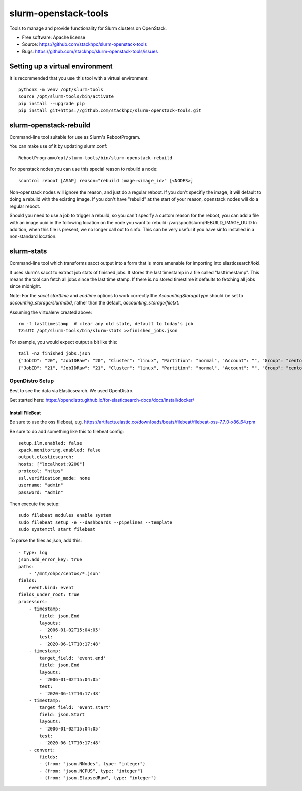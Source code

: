 ===============================
slurm-openstack-tools
===============================

.. image:: https://travis-ci.com/stackhpc/slurm-openstack-tools.svg?branch=master
    :target: https://travis-ci.com/stackhpc/slurm-openstack-tools

Tools to manage and provide functionality for Slurm clusters on OpenStack.

* Free software: Apache license
* Source: https://github.com/stackhpc/slurm-openstack-tools
* Bugs: https://github.com/stackhpc/slurm-openstack-tools/issues


Setting up a virtual environment
^^^^^^^^^^^^^^^^^^^^^^^^^^^^^^^^

It is recommended that you use this tool with a virtual environment::

    python3 -m venv /opt/slurm-tools
    source /opt/slurm-tools/bin/activate
    pip install --upgrade pip
    pip install git+https://github.com/stackhpc/slurm-openstack-tools.git


slurm-openstack-rebuild
^^^^^^^^^^^^^^^^^^^^^^^

Command-line tool suitable for use as Slurm's RebootProgram.

You can make use of it by updating slurm.conf::

    RebootProgram=/opt/slurm-tools/bin/slurm-openstack-rebuild

For openstack nodes you can use this special reason to rebuild a node::

    scontrol reboot [ASAP] reason="rebuild image:<image_id>" [<NODES>]

Non-openstack nodes will ignore the reason, and just do a regular reboot.
If you don't specifiy the image, it will default to doing a rebuild with
the existing image. If you don't have "rebuild" at the start of your
reason, openstack nodes will do a regular reboot.

Should you need to use a job to trigger a rebuild,
so you can't specify a custom reason for the reboot,
you can add a file with an image uuid in the following location
on the node you want to rebuild: /var/spool/slurm/REBUILD_IMAGE_UUID
In addition, when this file is present, we no longer call out
to sinfo. This can be very useful if you have sinfo installed
in a non-standard location.

slurm-stats
^^^^^^^^^^^

Command-line tool which transforms sacct output into a form that is more
amenable for importing into elasticsearch/loki.

It uses slurm's sacct to extract job stats of finished jobs. It stores the
last timestamp in a file called "lasttimestamp". This means the tool can fetch all
jobs since the last time stamp. If there is no stored timestime it defaults to
fetching all jobs since midnight.

Note: For the `sacct` `starttime` and `endtime` options to work correctly the
`AccountingStorageType` should be set to `accounting_storage/slurmdbd`, rather
than the default, `accounting_storage/filetxt`.

Assuming the virtualenv created above::

    rm -f lasttimestamp  # clear any old state, default to today's job
    TZ=UTC /opt/slurm-tools/bin/slurm-stats >>finished_jobs.json

For example, you would expect output a bit like this::

    tail -n2 finished_jobs.json
    {"JobID": "20", "JobIDRaw": "20", "Cluster": "linux", "Partition": "normal", "Account": "", "Group": "centos", "GID": 1000, "User": "centos", "UID": 1000, "Submit": "2020-06-23T12:43:17", "Eligible": "2020-06-23T12:43:17", "Start": "2020-06-23T12:43:21", "End": "2020-06-23T12:43:23", "Elapsed": "00:00:02", "ExitCode": "1:0", "State": "FAILED", "NNodes": 1, "NCPUS": 1, "ReqCPUS": 1, "ReqMem": "500Mc", "ReqGRES": "", "ReqTRES": "bb/datawarp=2800G,billing=1,cpu=1,mem=500M,node=1", "Timelimit": "5-00:00:00", "NodeList": "c1", "JobName": "use-perjob.sh", "AllNodes": ["c1"]}
    {"JobID": "21", "JobIDRaw": "21", "Cluster": "linux", "Partition": "normal", "Account": "", "Group": "centos", "GID": 1000, "User": "centos", "UID": 1000, "Submit": "2020-06-23T12:45:30", "Eligible": "2020-06-23T12:45:30", "Start": "2020-06-23T12:45:33", "End": "2020-06-23T12:45:35", "Elapsed": "00:00:02", "ExitCode": "1:0", "State": "FAILED", "NNodes": 1, "NCPUS": 1, "ReqCPUS": 1, "ReqMem": "500Mc", "ReqGRES": "", "ReqTRES": "bb/datawarp=2800G,billing=1,cpu=1,mem=500M,node=1", "Timelimit": "5-00:00:00", "NodeList": "c1", "JobName": "use-perjob.sh", "AllNodes": ["c1"]}

OpenDistro Setup
~~~~~~~~~~~~~~~~

Best to see the data via Elasticsearch. We used OpenDistro.

Get started here: https://opendistro.github.io/for-elasticsearch-docs/docs/install/docker/

Install FileBeat
----------------

Be sure to use the oss filebeat, e.g. https://artifacts.elastic.co/downloads/beats/filebeat/filebeat-oss-7.7.0-x86_64.rpm

Be sure to do add something like this to filebeat config::

    setup.ilm.enabled: false
    xpack.monitoring.enabled: false
    output.elasticsearch:
    hosts: ["localhost:9200"]
    protocol: "https"
    ssl.verification_mode: none
    username: "admin"
    password: "admin"

Then execute the setup::

    sudo filebeat modules enable system
    sudo filebeat setup -e --dashboards --pipelines --template
    sudo systemctl start filebeat

To parse the files as json, add this::

    - type: log
    json.add_error_key: true
    paths:
        - '/mnt/ohpc/centos/*.json'
    fields:
        event.kind: event
    fields_under_root: true
    processors:
        - timestamp:
            field: json.End
            layouts:
            - '2006-01-02T15:04:05'
            test:
            - '2020-06-17T10:17:48'
        - timestamp:
            target_field: 'event.end'
            field: json.End
            layouts:
            - '2006-01-02T15:04:05'
            test:
            - '2020-06-17T10:17:48'
        - timestamp:
            target_field: 'event.start'
            field: json.Start
            layouts:
            - '2006-01-02T15:04:05'
            test:
            - '2020-06-17T10:17:48'
        - convert:
            fields:
            - {from: "json.NNodes", type: "integer"}
            - {from: "json.NCPUS", type: "integer"}
            - {from: "json.ElapsedRaw", type: "integer"}
